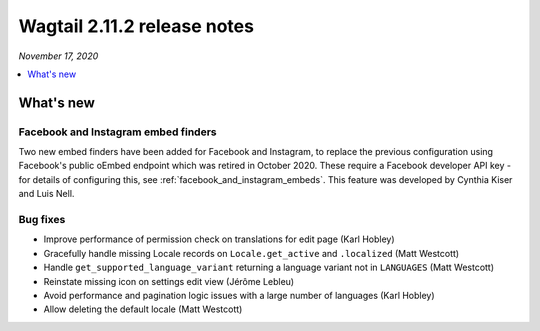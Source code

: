 ============================
Wagtail 2.11.2 release notes
============================

*November 17, 2020*

.. contents::
    :local:
    :depth: 1


What's new
==========

Facebook and Instagram embed finders
~~~~~~~~~~~~~~~~~~~~~~~~~~~~~~~~~~~~

Two new embed finders have been added for Facebook and Instagram, to replace the previous configuration
using Facebook's public oEmbed endpoint which was retired in October 2020. These require a Facebook
developer API key - for details of configuring this, see :ref:`facebook_and_instagram_embeds`.
This feature was developed by Cynthia Kiser and Luis Nell.


Bug fixes
~~~~~~~~~

* Improve performance of permission check on translations for edit page (Karl Hobley)
* Gracefully handle missing Locale records on ``Locale.get_active`` and ``.localized`` (Matt Westcott)
* Handle ``get_supported_language_variant`` returning a language variant not in ``LANGUAGES`` (Matt Westcott)
* Reinstate missing icon on settings edit view (Jérôme Lebleu)
* Avoid performance and pagination logic issues with a large number of languages (Karl Hobley)
* Allow deleting the default locale (Matt Westcott)
